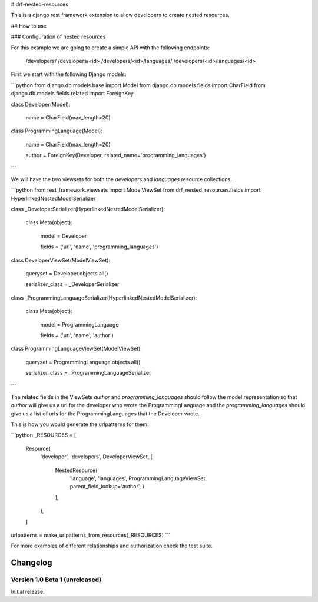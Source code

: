 # drf-nested-resources

This is a django rest framework extension to allow developers to create nested
resources.

## How to use

### Configuration of nested resources

For this example we are going to create a simple API with the following
endpoints:

    /developers/
    /developers/<id>
    /developers/<id>/languages/
    /developers/<id>/languages/<id>

First we start with the following Django models:

```python
from django.db.models.base import Model
from django.db.models.fields import CharField
from django.db.models.fields.related import ForeignKey


class Developer(Model):

    name = CharField(max_length=20)


class ProgrammingLanguage(Model):

    name = CharField(max_length=20)

    author = ForeignKey(Developer, related_name='programming_languages')
```

We will have the two viewsets for both the `developers` and `languages` resource
collections.

```python
from rest_framework.viewsets import ModelViewSet
from drf_nested_resources.fields import HyperlinkedNestedModelSerializer


class _DeveloperSerializer(HyperlinkedNestedModelSerializer):

    class Meta(object):

        model = Developer

        fields = ('url', 'name', 'programming_languages')


class DeveloperViewSet(ModelViewSet):

    queryset = Developer.objects.all()

    serializer_class = _DeveloperSerializer


class _ProgrammingLanguageSerializer(HyperlinkedNestedModelSerializer):

    class Meta(object):

        model = ProgrammingLanguage

        fields = ('url', 'name', 'author')


class ProgrammingLanguageViewSet(ModelViewSet):

    queryset = ProgrammingLanguage.objects.all()

    serializer_class = _ProgrammingLanguageSerializer
```

The related fields in the ViewSets `author` and `programming_languages` should
follow the model representation so that `author` will give us a url for the
developer who wrote the ProgrammingLanguage and the `programming_languages`
should give us a list of urls for the ProgrammingLanguages that the Developer
wrote.

This is how you would generate the urlpatterns for them:

```python
_RESOURCES = [
    Resource(
        'developer',
        'developers',
        DeveloperViewSet,
        [
            NestedResource(
                'language',
                'languages',
                ProgrammingLanguageViewSet,
                parent_field_lookup='author',
                )
            ],
        ),
    ]
urlpatterns = make_urlpatterns_from_resources(_RESOURCES)
```

For more examples of different relationships and authorization check the test
suite.

Changelog
=========


Version 1.0 Beta 1 (unreleased)
-------------------------------

Initial release.

